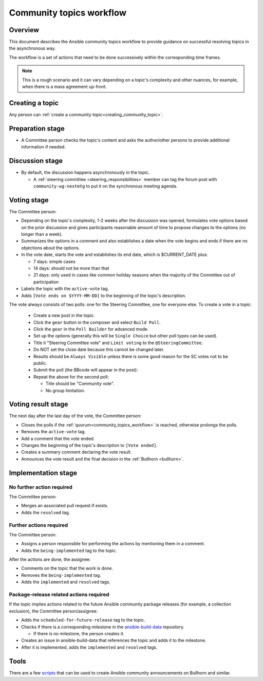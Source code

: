 ..
   THIS DOCUMENT IS OWNED BY THE ANSIBLE COMMUNITY STEERING COMMITTEE. ALL CHANGES MUST BE APPROVED BY THE STEERING COMMITTEE!
   For small changes (fixing typos, language errors, etc.) create a PR and ping @ansible/steering-committee.
   For other changes, create a `community topic <https://forum.ansible.com/new-topic?category=project&tags=community-wg>`_ to discuss them.
   (Creating a draft PR for this file and mentioning it in the community topic is also OK.)

.. _community_topics_workflow:

Community topics workflow
=========================

Overview
--------

This document describes the Ansible community topics workflow to provide guidance on successful resolving topics in the asynchronous way.

The workflow is a set of actions that need to be done successively within the corresponding time frames.

.. note::

  This is a rough scenario and it can vary depending on a topic's complexity and other nuances, for example, when there is a mass agreement up-front.

Creating a topic
----------------

Any person can :ref:`create a community topic<creating_community_topic>`.

Preparation stage
-----------------

* A Committee person checks the topic's content and asks the author/other persons to provide additional information if needed.

Discussion stage
----------------

* By default, the discussion happens asynchronously in the topic.

  * A :ref:`steering committee <steering_responsibilities>` member can tag the forum post with ``community-wg-nextmtg`` to put it on the synchronous meeting agenda.

Voting stage
------------

The Committee person:

* Depending on the topic's complexity, 1-2 weeks after the discussion was opened, formulates vote options based on the prior discussion and gives participants reasonable amount of time to propose changes to the options (no longer than a week).
* Summarizes the options in a comment and also establishes a date when the vote begins and ends if there are no objections about the options.
* In the vote date, starts the vote and establishes its end date, which is $CURRENT_DATE plus:

  * 7 days: simple cases
  * 14 days: should not be more than that
  * 21 days: only used in cases like common holiday seasons when the majority of the Committee out of participation
* Labels the topic with the ``active-vote`` tag.
* Adds ``[Vote ends on $YYYY-MM-DD]`` to the beginning of the topic's description.

The vote always consists of two polls: one for the Steering Committee, one for everyone else. To create a vote in a topic:

  * Create a new post in the topic.
  * Click the ``gear`` button in the composer and select ``Build Poll``.
  * Click the ``gear`` in the ``Poll Builder`` for advanced mode.
  * Set up the options (generally this will be ``Single Choice`` but other poll types can be used).
  * Title it "Steering Committee vote" and ``Limit voting`` to the ``@SteeringCommittee``.
  * Do NOT set the close date because this cannot be changed later.
  * Results should be ``Always Visible`` unless there is some good reason for the SC votes not to be public.
  * Submit the poll (the BBcode will appear in the post):
  * Repeat the above for the second poll:

    * Title should be "Community vote".
    * No group limitation.

Voting result stage
-------------------

The next day after the last day of the vote, the Committee person:

* Closes the polls if the :ref:`quorum<community_topics_workflow>` is reached, otherwise prolongs the polls.
* Removes the ``active-vote`` tag.
* Add a comment that the vote ended.
* Changes the beginning of the topic's description to ``[Vote ended]``.
* Creates a summary comment declaring the vote result.
* Announces the vote result and the final decision in the :ref:`Bullhorn <bullhorn>`.

Implementation stage
--------------------

No further action required
~~~~~~~~~~~~~~~~~~~~~~~~~~

The Committee person:

* Merges an associated pull request if exists.
* Adds the ``resolved`` tag.

Further actions required
~~~~~~~~~~~~~~~~~~~~~~~~

The Committee person:

* Assigns a person responsible for performing the actions by mentioning them in a comment.
* Adds the ``being-implemented`` tag to the topic.

After the actions are done, the assignee:

* Comments on the topic that the work is done.
* Removes the ``being-implemented`` tag.
* Adds the ``implemented`` and ``resolved`` tags.

Package-release related actions required
~~~~~~~~~~~~~~~~~~~~~~~~~~~~~~~~~~~~~~~~

If the topic implies actions related to the future Ansible community package releases (for example, a collection exclusion), the Committee person/assignee:

* Adds the ``scheduled-for-future-release`` tag to the topic.
* Checks if there is a corresponding milestone in the `ansible-build-data <https://github.com/ansible-community/ansible-build-data/milestones>`_ repository.

  * If there is no milestone, the person creates it.
* Creates an issue in ansible-build-data that references the topic and adds it to the milestone.
* After it is implemented, adds the ``implemented`` and ``resolved`` tags.

Tools
-----

There are a few `scripts <https://github.com/ansible-community/community-topics/tree/main/scripts>`_ that can be used to create Ansible community announcements on Bullhorn and similar.

.. seealso::

  :ref:`steering committee <steering_responsibilities>`
     Ansible Community Steering Committee
